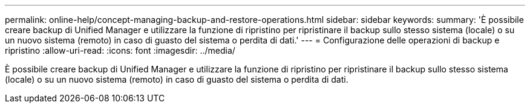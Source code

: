 ---
permalink: online-help/concept-managing-backup-and-restore-operations.html 
sidebar: sidebar 
keywords:  
summary: 'È possibile creare backup di Unified Manager e utilizzare la funzione di ripristino per ripristinare il backup sullo stesso sistema (locale) o su un nuovo sistema (remoto) in caso di guasto del sistema o perdita di dati.' 
---
= Configurazione delle operazioni di backup e ripristino
:allow-uri-read: 
:icons: font
:imagesdir: ../media/


[role="lead"]
È possibile creare backup di Unified Manager e utilizzare la funzione di ripristino per ripristinare il backup sullo stesso sistema (locale) o su un nuovo sistema (remoto) in caso di guasto del sistema o perdita di dati.
